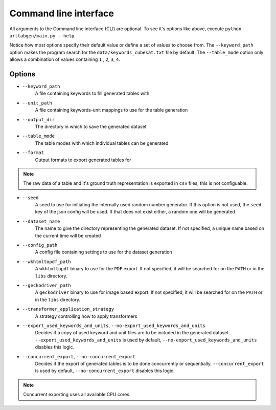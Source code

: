 Command line interface
======================

.. command-output:: cd ../../ && python arttabgen/main.py --help
   :shell:

All arguments to the Command line interface (CLI) are optional.
To see it's options like above, execute ``python arttabgen/main.py --help``.

Notice how most options specify their default value or define a set of values to choose from.
The ``--keyword_path`` option makes the program search for the ``data/keywords_cubesat.txt`` file by default.
The ``--table_mode`` option only allows a combination of values containing ``1`` , ``2``, ``3``, ``4``.

.. seealso::

    Module :py:mod:`arttabgen.main`

Options
-------

* ``--keyword_path``
     A file containing keywords to fill generated tables with

.. seealso::

    :ref:`Keywords`

* ``--unit_path``
      A file containing keywords-unit mappings to use for the table generation

.. seealso::

    :ref:`Units`

.. _output_dir_target:

* ``--output_dir``
     The directory in which to save the generated dataset

* ``--table_mode``
     The table modes with which individual tables can be generated

.. seealso::

    :ref:`Table modes`

* ``--format``
     Output formats to export generated tables for

.. note:: The raw data of a table and it's ground truth representation is exported in ``csv`` files, this is not configuable.

.. _seed_cli_target:

* ``--seed``
     A seed to use for initiating the internally used random number generator. If this option is not used, the ``seed`` key of the json config will be used. If that does not exist either, a random one will be generated

.. seealso::

    :ref:`Config`

.. _dataset_name_target:

* ``--dataset_name``
     The name to give the directory representing the generated dataset. If not specified, a unique name based on the current time will be created

* ``--config_path``
     A config file containing settings to use for the dataset generation

.. seealso::

    :ref:`Config`

* ``--wkhtmltopdf_path``
     A ``wkhtmltopdf`` binary to use for the ``PDF`` export. If not specified, it will be searched for on the ``PATH`` or in the ``libs`` directory.

* ``--geckodriver_path``
      A ``geckodriver`` binary to use for image based export. If not specified, it will be searched for on the ``PATH`` or in the ``libs`` directory.

.. _transformer_application_strategy_cli_target:

* ``--transformer_application_strategy``
     A strategy controlling how to apply transformers

.. seealso::

    | :ref:`Transformer application strategies`
    | :ref:`Transformers`

.. _export_used_keywords_and_units_target:

* ``--export_used_keywords_and_units``, ``--no-export_used_keywords_and_units``
      Decides if a copy of used keyword and unit files are to be included in the generated dataset. ``--export_used_keywords_and_units`` is used by default, ``--no-export_used_keywords_and_units`` disables this logic.

* ``--concurrent_export``, ``--no-concurrent_export``
     Decides if the export of generated tables is to be done concurrently or sequentially. ``--concurrent_export`` is used by default, ``--no-concurrent_export`` disables this logic.

.. note:: Concurrent exporting uses all available CPU cores.
